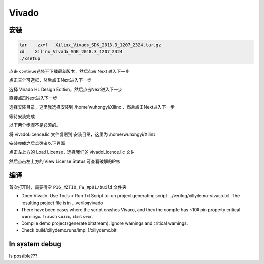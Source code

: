 .. Vivado.md --- 
.. 
.. Description: 
.. Author: Hongyi Wu(吴鸿毅)
.. Email: wuhongyi@qq.com 
.. Created: 一 5月 27 21:21:23 2019 (+0800)
.. Last-Updated: 六 1月 18 21:40:19 2020 (+0800)
..           By: Hongyi Wu(吴鸿毅)
..     Update #: 10
.. URL: http://wuhongyi.cn 

##################################################
Vivado
##################################################


============================================================
安装
============================================================

.. code-block:: bash

  tar   -zxvf   Xilinx_Vivado_SDK_2018.3_1207_2324.tar.gz
  cd    Xilinx_Vivado_SDK_2018.3_1207_2324
  ./xsetup


.. image:: img/Vivado_install0.png

点击 continue选择不下载最新版本，然后点击 Next 进入下一步  

.. image:: img/Vivado_install1.png

点击三个可选框，然后点击Next进入下一步  

.. image:: img/Vivado_install2.png

选择 Vinado HL Design Edition，然后点击Next进入下一步  

.. image:: img/Vivado_install3.png

直接点击Next进入下一步  

.. image:: img/Vivado_install4.png

选择安装目录，这里我选择安装到 /home/wuhongyi/Xilinx ，然后点击Next进入下一步  

.. image:: img/Vivado_install5.png

等待安装完成

.. image:: img/Vivado_install6.png

以下两个步骤不是必须的。
	   
将 vivadoLicence.lic 文件复制到 安装目录，这里为  /home/wuhongyi/Xilinx 

安装完成之后会弹出以下界面

.. image:: img/Vivado_install7.png

点击左上方的 Load License，选择我们的 vivadoLicence.lic 文件

然后点击左上方的 View License Status 可查看破解的IP核

.. image:: img/Vivado_install8.png



============================================================
编译
============================================================

首次打开时，需要清空 ``P16_MZTIO_FW_0p01/build`` 文件夹

- Open Vivado. Use Tools > Run Tcl Script to run project generating script …/verilog/xillydemo-vivado.tcl. The resulting project file is in ...\verilog\vivado
- There have been cases where the script crashes Vivado, and then the compile has ~100 pin property critical warnings. In such cases, start over.  
- Compile demo project (generate bitstream). Ignore warnings and critical warnings.
- Check build/xillydemo.runs/impl_1/xillydemo.bit 

============================================================  
In system debug
============================================================

Is possible???


.. https://www.cnblogs.com/bayunaner/articles/9522618.html




.. Vivado.md ends here 

